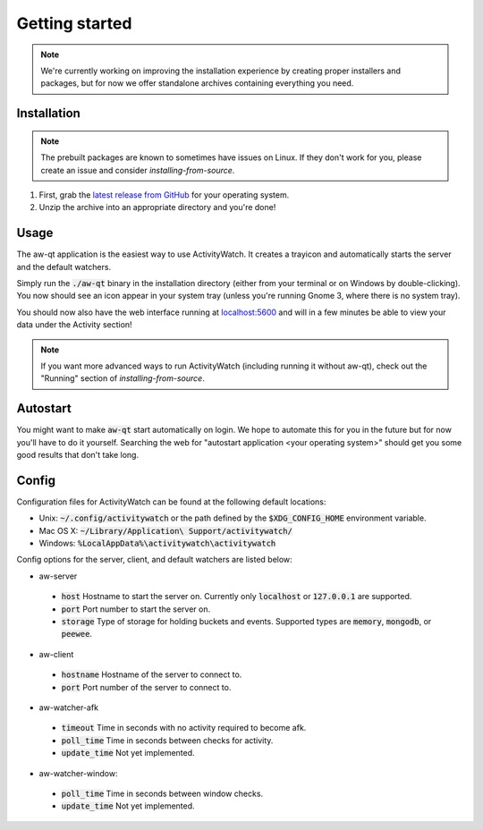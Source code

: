 ***************
Getting started
***************

.. note::
    We're currently working on improving the installation experience by creating proper installers and packages,
    but for now we offer standalone archives containing everything you need.

Installation
============

.. note::
    The prebuilt packages are known to sometimes have issues on Linux.
    If they don't work for you, please create an issue and consider `installing-from-source`.

1. First, grab the `latest release from GitHub <https://github.com/ActivityWatch/activitywatch/releases>`_ for your operating system.

2. Unzip the archive into an appropriate directory and you're done!

Usage
=====

The aw-qt application is the easiest way to use ActivityWatch. It creates a trayicon and automatically starts the server and the default watchers.

Simply run the :code:`./aw-qt` binary in the installation directory (either from your terminal or on Windows by double-clicking). You now should see an icon appear in your system tray (unless you're running Gnome 3, where there is no system tray).

You should now also have the web interface running at `<localhost:5600>`_ and will in a few minutes be able to view your data under the Activity section!

.. note::
    If you want more advanced ways to run ActivityWatch (including running it without aw-qt), check out the "Running" section of `installing-from-source`.

Autostart
=========

You might want to make :code:`aw-qt` start automatically on login.
We hope to automate this for you in the future but for now you'll have to do it yourself.
Searching the web for "autostart application <your operating system>" should get you some good results that don't take long.

Config
=========

Configuration files for ActivityWatch can be found at the following default locations:

- Unix: :code:`~/.config/activitywatch` or the path defined by the :code:`$XDG_CONFIG_HOME` environment variable.
- Mac OS X: :code:`~/Library/Application\ Support/activitywatch/`
- Windows: :code:`%LocalAppData%\activitywatch\activitywatch`

Config options for the server, client, and default watchers are listed below:

- aw-server

 - :code:`host` Hostname to start the server on. Currently only :code:`localhost` or :code:`127.0.0.1` are supported.
 - :code:`port` Port number to start the server on.
 - :code:`storage` Type of storage for holding buckets and events. Supported types are :code:`memory`, :code:`mongodb`, or :code:`peewee`.

- aw-client

 - :code:`hostname` Hostname of the server to connect to.
 - :code:`port` Port number of the server to connect to.

- aw-watcher-afk

 - :code:`timeout` Time in seconds with no activity required to become afk.
 - :code:`poll_time` Time in seconds between checks for activity.
 - :code:`update_time` Not yet implemented.

- aw-watcher-window:

 - :code:`poll_time` Time in seconds between window checks.
 - :code:`update_time` Not yet implemented.
